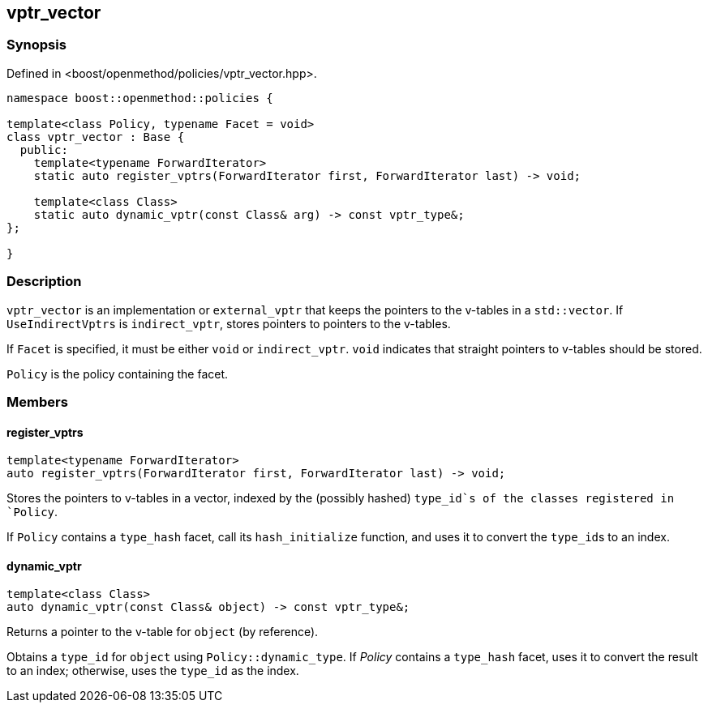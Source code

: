 
## vptr_vector

### Synopsis

Defined in <boost/openmethod/policies/vptr_vector.hpp>.

```c++
namespace boost::openmethod::policies {

template<class Policy, typename Facet = void>
class vptr_vector : Base {
  public:
    template<typename ForwardIterator>
    static auto register_vptrs(ForwardIterator first, ForwardIterator last) -> void;

    template<class Class>
    static auto dynamic_vptr(const Class& arg) -> const vptr_type&;
};

}
```

### Description

`vptr_vector` is an implementation or `external_vptr` that keeps the pointers
to the v-tables in a `std::vector`. If `UseIndirectVptrs` is `indirect_vptr`,
stores pointers to pointers to the v-tables.

If `Facet` is specified, it must be either `void` or `indirect_vptr`. `void`
indicates that straight pointers to v-tables should be stored.

`Policy` is the policy containing the facet.

### Members

#### register_vptrs

```c++
template<typename ForwardIterator>
auto register_vptrs(ForwardIterator first, ForwardIterator last) -> void;
```

Stores the pointers to v-tables in a vector, indexed by the (possibly hashed)
`type_id`s of the classes registered in `Policy`.

If `Policy` contains a `type_hash` facet, call its `hash_initialize`
function, and uses it to convert the `type_id`{empty}s to an index.

#### dynamic_vptr

```c++
template<class Class>
auto dynamic_vptr(const Class& object) -> const vptr_type&;
```

Returns a pointer to the v-table for `object` (by reference).

Obtains a `type_id` for `object` using `Policy::dynamic_type`. If _Policy_
contains a `type_hash` facet, uses it to convert the result to an index;
otherwise, uses the `type_id` as the index.
